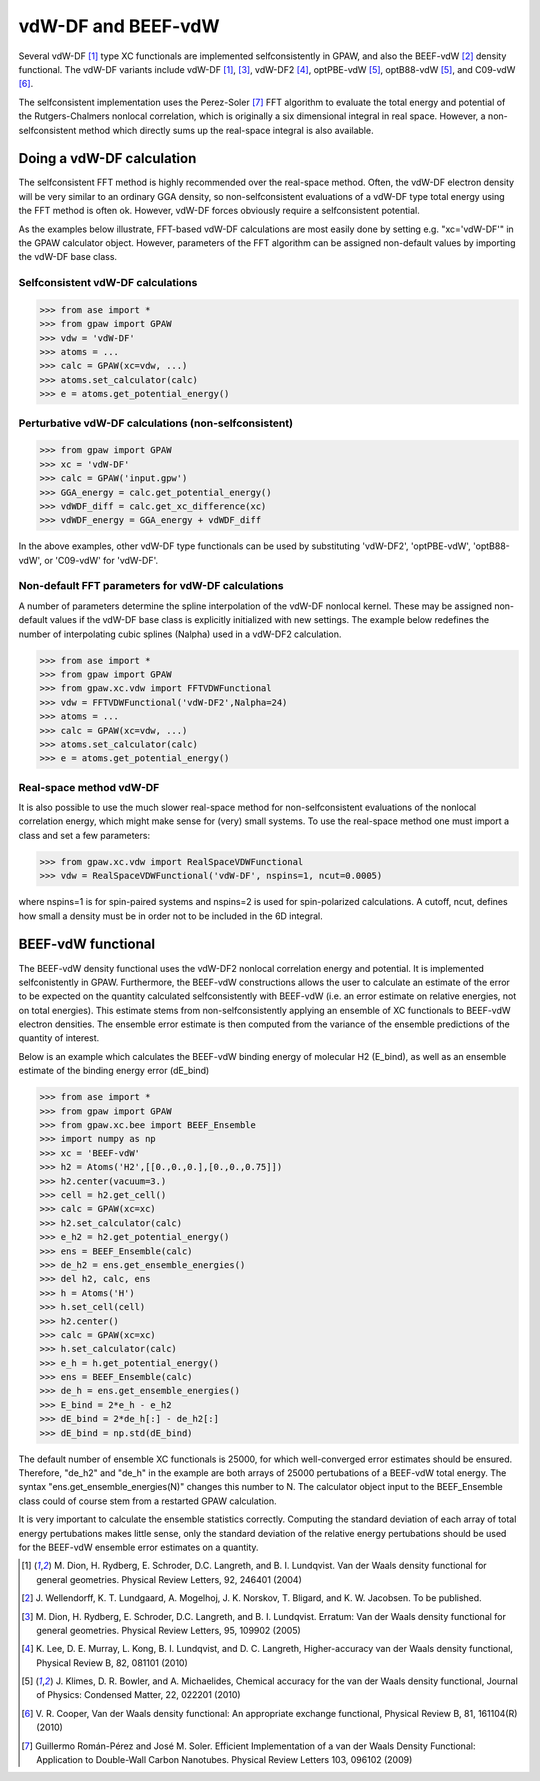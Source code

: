 .. _vdw:

=============
vdW-DF and BEEF-vdW
=============

Several vdW-DF [#vdW-DF1a]_ type XC functionals
are implemented selfconsistently
in GPAW, and also the BEEF-vdW [#BEEF-vdW]_ density functional.
The vdW-DF variants include vdW-DF [#vdW-DF1a]_, [#vdW-DF1b]_,
vdW-DF2 [#vdW-DF2]_, optPBE-vdW [#opt-vdW]_, optB88-vdW [#opt-vdW]_,
and C09-vdW [#C09-vdW]_.

The selfconsistent implementation uses the Perez-Soler [#soler]_ FFT
algorithm to evaluate the total energy and potential of the
Rutgers-Chalmers nonlocal correlation, which is originally a
six dimensional integral in real space. However, a non-selfconsistent
method which directly sums up the real-space integral is also available.


Doing a vdW-DF calculation 
==================================

The selfconsistent FFT method is highly recommended over the real-space method.
Often, the vdW-DF electron density will be very similar to an ordinary GGA
density, so non-selfconsistent evaluations of a vdW-DF type total energy
using the FFT method is often ok. However, vdW-DF forces obviously require
a selfconsistent potential.

As the examples below illustrate, FFT-based vdW-DF calculations
are most easily done by setting e.g. "xc='vdW-DF'"
in the GPAW calculator object.
However, parameters of the FFT algorithm can be assigned non-default values
by importing the vdW-DF base class.


Selfconsistent vdW-DF calculations
----------------------------------

>>> from ase import *
>>> from gpaw import GPAW
>>> vdw = 'vdW-DF'
>>> atoms = ...
>>> calc = GPAW(xc=vdw, ...)
>>> atoms.set_calculator(calc)
>>> e = atoms.get_potential_energy()


Perturbative vdW-DF calculations (non-selfconsistent) 
-----------------------------------------------------

>>> from gpaw import GPAW
>>> xc = 'vdW-DF'
>>> calc = GPAW('input.gpw')
>>> GGA_energy = calc.get_potential_energy()
>>> vdWDF_diff = calc.get_xc_difference(xc)
>>> vdWDF_energy = GGA_energy + vdWDF_diff

In the above examples, other vdW-DF type functionals can be used
by substituting 'vdW-DF2', 'optPBE-vdW', 'optB88-vdW', or 'C09-vdW'
for 'vdW-DF'.
 

Non-default FFT parameters for vdW-DF calculations
----------------------------------

A number of parameters determine the spline interpolation of the vdW-DF
nonlocal kernel. These may be assigned non-default values if the vdW-DF base
class is explicitly initialized with new settings.
The example below redefines the number of interpolating cubic splines
(Nalpha) used in a vdW-DF2 calculation.

>>> from ase import *
>>> from gpaw import GPAW
>>> from gpaw.xc.vdw import FFTVDWFunctional
>>> vdw = FFTVDWFunctional('vdW-DF2',Nalpha=24)
>>> atoms = ...
>>> calc = GPAW(xc=vdw, ...)
>>> atoms.set_calculator(calc)
>>> e = atoms.get_potential_energy()


Real-space method vdW-DF
------------------------------------

It is also possible to use the much slower real-space method
for non-selfconsistent evaluations of the nonlocal correlation energy,
which might make sense for (very) small systems.
To use the real-space method one must import a class and set a few parameters:

>>> from gpaw.xc.vdw import RealSpaceVDWFunctional
>>> vdw = RealSpaceVDWFunctional('vdW-DF', nspins=1, ncut=0.0005)

where nspins=1 is for spin-paired systems and nspins=2 is used
for spin-polarized calculations. A cutoff, ncut, defines how small a density
must be in order not to be included in the 6D integral.


BEEF-vdW functional
==================================

The BEEF-vdW density functional uses the vdW-DF2 nonlocal correlation
energy and potential. It is implemented selfconistently in GPAW.
Furthermore, the BEEF-vdW constructions allows the user to calculate
an estimate of the error to be expected on the quantity calculated
selfconsistently with BEEF-vdW (i.e. an error estimate on relative energies,
not on total energies). This estimate stems from non-selfconsistently
applying an ensemble of XC functionals to BEEF-vdW electron densities.
The ensemble error estimate is then computed from the variance
of the ensemble predictions of the quantity of interest.

Below is an example which calculates the BEEF-vdW binding energy
of molecular H2 (E_bind),
as well as an ensemble estimate of the binding energy error (dE_bind)


>>> from ase import *
>>> from gpaw import GPAW
>>> from gpaw.xc.bee import BEEF_Ensemble
>>> import numpy as np
>>> xc = 'BEEF-vdW'
>>> h2 = Atoms('H2',[[0.,0.,0.],[0.,0.,0.75]])
>>> h2.center(vacuum=3.)
>>> cell = h2.get_cell()
>>> calc = GPAW(xc=xc)
>>> h2.set_calculator(calc)
>>> e_h2 = h2.get_potential_energy()
>>> ens = BEEF_Ensemble(calc)
>>> de_h2 = ens.get_ensemble_energies()
>>> del h2, calc, ens
>>> h = Atoms('H')
>>> h.set_cell(cell)
>>> h2.center()
>>> calc = GPAW(xc=xc)
>>> h.set_calculator(calc)
>>> e_h = h.get_potential_energy()
>>> ens = BEEF_Ensemble(calc)
>>> de_h = ens.get_ensemble_energies()
>>> E_bind = 2*e_h - e_h2
>>> dE_bind = 2*de_h[:] - de_h2[:]
>>> dE_bind = np.std(dE_bind)


The default number of ensemble XC functionals is 25000,
for which well-converged error estimates should be ensured.
Therefore, "de_h2" and "de_h" in the example
are both arrays of 25000 pertubations of a BEEF-vdW total energy.
The syntax "ens.get_ensemble_energies(N)" changes this number to N.
The calculator object input to the BEEF_Ensemble class could of course
stem from a restarted GPAW calculation.

It is very important to calculate
the ensemble statistics correctly. Computing the standard deviation of each
array of total energy pertubations makes little sense, only the standard
deviation of the relative energy pertubations should be used for the
BEEF-vdW ensemble error estimates on a quantity.


.. [#vdW-DF1a] M. Dion, H. Rydberg, E. Schroder, D.C. Langreth, and
   B. I. Lundqvist. Van der Waals density functional for general geometries.
   Physical Review Letters, 92, 246401 (2004)

.. [#BEEF-vdW] J. Wellendorff, K. T. Lundgaard, A. Mogelhoj, J. K. Norskov,
   T. Bligard, and K. W. Jacobsen. To be published.

.. [#vdW-DF1b] M. Dion, H. Rydberg, E. Schroder, D.C. Langreth, and
   B. I. Lundqvist. Erratum: Van der Waals density functional for
   general geometries.  Physical Review Letters, 95, 109902 (2005)

.. [#vdW-DF2] K. Lee, D. E. Murray, L. Kong, B. I. Lundqvist,
   and D. C. Langreth, Higher-accuracy van der Waals density functional,
   Physical Review B, 82, 081101 (2010)

.. [#opt-vdW] J. Klimes, D. R. Bowler, and A. Michaelides,
   Chemical accuracy for the van der Waals density functional,
   Journal of Physics: Condensed Matter, 22, 022201 (2010)

.. [#C09-vdW] V. R. Cooper,
   Van der Waals density functional: An appropriate exchange functional,
   Physical Review B, 81, 161104(R) (2010)
   
.. [#soler] Guillermo Román-Pérez and José M. Soler.
   Efficient Implementation of a van der Waals Density Functional: Application
   to Double-Wall Carbon Nanotubes.
   Physical Review Letters 103, 096102 (2009)
